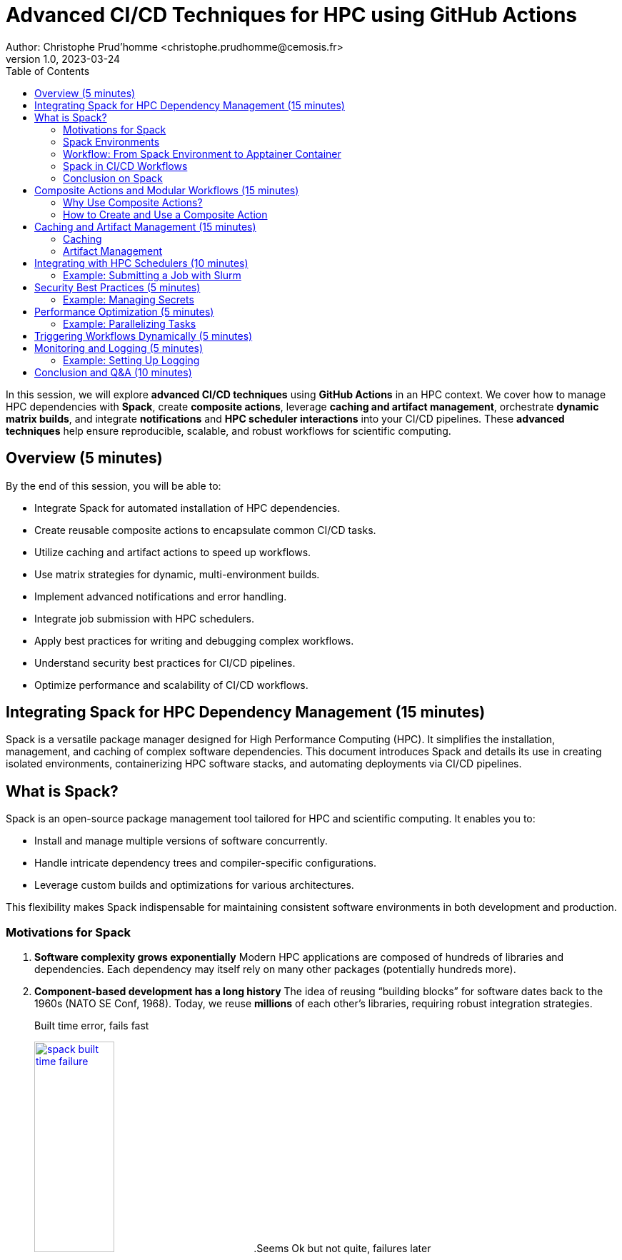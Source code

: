 = Advanced CI/CD Techniques for HPC using GitHub Actions
Author: Christophe Prud'homme <christophe.prudhomme@cemosis.fr>
v1.0, 2023-03-24
:icons: font
:revealjs_theme: white
:revealjs_slideNumber: true
:toc: left
:source-highlighter: pygments

[.lead]
In this session, we will explore **advanced CI/CD techniques** using **GitHub Actions** in an HPC context. We cover how to manage HPC dependencies with **Spack**, create **composite actions**, leverage **caching and artifact management**, orchestrate **dynamic matrix builds**, and integrate **notifications** and **HPC scheduler interactions** into your CI/CD pipelines. These **advanced techniques** help ensure reproducible, scalable, and robust workflows for scientific computing.

== Overview (5 minutes)

By the end of this session, you will be able to:

- Integrate Spack for automated installation of HPC dependencies.
- Create reusable composite actions to encapsulate common CI/CD tasks.
- Utilize caching and artifact actions to speed up workflows.
- Use matrix strategies for dynamic, multi-environment builds.
- Implement advanced notifications and error handling.
- Integrate job submission with HPC schedulers.
- Apply best practices for writing and debugging complex workflows.
- Understand security best practices for CI/CD pipelines.
- Optimize performance and scalability of CI/CD workflows.

== Integrating Spack for HPC Dependency Management (15 minutes)

Spack is a versatile package manager designed for High Performance Computing (HPC). It simplifies the installation, management, and caching of complex software dependencies. This document introduces Spack and details its use in creating isolated environments, containerizing HPC software stacks, and automating deployments via CI/CD pipelines.

== What is Spack?

Spack is an open-source package management tool tailored for HPC and scientific computing. 
It enables you to:

* Install and manage multiple versions of software concurrently.
* Handle intricate dependency trees and compiler-specific configurations.
* Leverage custom builds and optimizations for various architectures.

This flexibility makes Spack indispensable for maintaining consistent software environments in both development and production.

=== Motivations for Spack

. *Software complexity grows exponentially*  
  Modern HPC applications are composed of hundreds of libraries and dependencies.  
  Each dependency may itself rely on many other packages (potentially hundreds more).

. *Component-based development has a long history*  
  The idea of reusing “building blocks” for software dates back to the 1960s (NATO SE Conf, 1968).  
  Today, we reuse *millions* of each other’s libraries, requiring robust integration strategies.
+
--
.Built time error, fails fast
image:spack/spack-built-time-failure.png[width=37%,title="Spack Build Time",link="https://spack.io/"]
.Seems Ok but not quite, failures later
image:spack/spack-seems-ok-but-no.png[width=37%,title="Spack Build Time",link="https://spack.io/"]
--
+
. *Manual integration is infeasible*  
  With large dependency graphs (100+ direct packages, 600+ transitive dependencies), it is impossible to build and integrate everything by hand.
+
--
.Spack Dependency Graph for E4S
image:spack/graph-e4s.png[title="Spack Dependency Graph", l
ink="https://spack.io/",width=75%]
--
+
. *Modern software mixes open source and internal packages*  
  Projects often combine internal (proprietary) components with numerous open-source libraries.  
  This complexity makes consistent builds and updates difficult.

. *Common assumptions of standard package managers break down in HPC*  
  - 1:1 relationship between source code and binary does not hold for performance-optimized builds.  
  - Binaries are rarely portable across supercomputers (different CPUs/GPUs, interconnects, compilers).  
  - A single toolchain is not guaranteed—HPC systems often require multiple compilers or specialized libraries.

. *High Performance Computing amplifies these challenges*  
  - HPC software is typically distributed as source and compiled for specific architectures.  
  - Many variants of the same package may be needed to optimize for different hardware.  
  - Systems can be multi-language (C, C++, Fortran, Python, etc.) with specialized interconnects.

. *Containers help, but do not solve the “N-platform problem”*  
  - Containers can capture a pre-built software stack but still need to be *built* for each target system.  
  - Relying on default OS package managers within containers often yields suboptimal, unoptimized binaries.  
  - HPC containers typically must be rebuilt for each major architecture or GPU platform.

[IMPORTANT]
====
[left,width=10%]
--
image:spack/spack-logo.png[width=90%,title="Spack Logo",link="https://spack.io/"]
--
HPC environments demand a more flexible and powerful approach to building and managing software than typical package managers can provide. Containers alone cannot address the complexity and variability of HPC systems. A specialized tool—capable of handling multiple compilers, custom build configurations, and per-architecture optimizations—is essential to keep HPC software manageable, performant, and reproducible.
====

IMPORTANT: guix-hpc is an alternative to Spack that is based on the Guix package manager. It provides a functional package management system with reproducible builds and a declarative package definition language. Guix-HPC is also particularly well-suited for scientific computing and HPC environments. The french NumPEx initiative is using both.

=== Spack Environments

One of Spack’s key strengths is its ability to create and manage isolated environments. 
Spack environments allow you to:

* Define a complete set of dependencies in a single `spack.yaml` file.
* Reproducibly build and install software tailored to specific project needs.
* Share consistent environment configurations across teams and CI pipelines.

==== Example: Creating a Spack Environment

Below is an example `spack.yaml` that specifies an environment with key HPC dependencies:

[source,yaml]
----
spack:
  view: /opt/view
  specs:
    - openmpi@4.1.6 %gcc
    - boost@1.83.0 %gcc
  config:
    install_tree:
      root: /opt/spack
      padded_length: 128
----

Activate the environment with:

[source,bash]
----
spack env create my-hpc-env
spack env activate my-hpc-env
----

=== Workflow: From Spack Environment to Apptainer Container

This section outlines an end-to-end workflow to encapsulate your HPC software stack.

==== Step 1: Spack Environment Creation

Define and activate your Spack environment as shown above. This creates a reproducible set of dependencies specific to your application.

==== Step 2: Spack Containerisation

Spack provides the `spack containerise` command, which automates the generation of container recipes. Run the following command to produce a Dockerfile based on your environment:

[source,bash]
----
spack containerise -e my-hpc-env --image-type docker
----

This command reads your `my-hpc-env` environment and generates a Dockerfile tailored for your HPC dependencies.

.Example of a Spack Environment Configuration File `spack.yaml`
[source,yaml]
----
spack:
  # Define package configuration: sets global package requirements.
  packages:
    # "all" applies to every package in the environment.
    all:
      # Specify available compilers: GCC (version 14 and above) and Clang (versions 14 up to 18).
      compiler: [gcc@14:, clang@14:18]
    # "mpi" section targets MPI-specific settings.
    mpi:
      # Require OpenMPI up to version 4 with automatic fabric selection.
      require: ['openmpi@:4 fabrics=auto']

  # Definitions allow you to create aliases for reuse in specs.
  definitions:
  - compilers: [gcc@14:]    # Define a group of compilers.
  - packages: [caliper, chai+openmp, raja+openmp, umpire+openmp, kokkos+openmp]  # Define a group of packages with OpenMP support.

  # Specs define the concrete packages to install.
  specs:
  - $compilers   # Include the compiler group defined above.
  - matrix:
    - [$packages]    # Use the package group defined in definitions.
    - [$%compilers]  # Combine with the specified compiler group.

  # Enable the creation of a view, which creates a unified directory of installed packages.
  view: true

  # Concretizer settings: unify ensures consistent dependency resolution.
  concretizer:
    unify: true

  # Configuration for the system environment.
  config:
    os: ubuntu22.04    # Target operating system.
    target: x86_64     # Target architecture.
----

==== Step 3: Docker Build

Build the Docker image from the generated Dockerfile:

[source,bash]
----
docker build -t my-hpc-image .
----

After the build completes, you can verify your image using:

[source,bash]
----
docker images | grep my-hpc-image
----

==== Step 4: Apptainer Build from Docker Image

Apptainer (formerly Singularity) can directly convert Docker images into portable container images. Use the following command to build an Apptainer image:

[source,bash]
----
apptainer build my-hpc.sif docker://my-hpc-image:latest
----

This command pulls the Docker image and converts it into an Apptainer image (`.sif`), which is suitable for HPC environments where Singularity/Apptainer is preferred.

=== Spack in CI/CD Workflows

Integrating Spack into CI/CD pipelines automates dependency management, resulting in faster, more reliable builds. CI/CD systems can use Spack to install, cache, and reproduce complex software stacks, making them ideal for testing and deploying HPC applications.

==== Example: GitHub Actions Workflow with Spack

The snippet below demonstrates a GitHub Actions pipeline that creates a Spack environment, installs dependencies, and runs tests:

[source,yaml]
----
jobs:
  build:
    runs-on: ubuntu-22.04
    steps:
    - name: Checkout Repository
      uses: actions/checkout@v4
    - name: Set up Spack
      uses: spack/setup-spack@v2
      with:
        ref: develop
        buildcache: true
        color: true
        path: spack
    - name: Create and Activate Spack Environment
      run: |
        spack env create ci-env
        spack env activate ci-env
        spack install python
    - name: Run Application Tests
      run: |
        spack env activate ci-env
        python -c "import sys; print('Hello from CI!')"
----

Leveraging Spack’s build cache via [Spack Buildcache](https://github.com/spack/github-actions-buildcache) minimizes redundant builds, ensuring consistency and efficiency across CI runs.

=== Conclusion on Spack

This document has outlined how Spack streamlines HPC dependency management through:

* **Spack Environments:** Defining reproducible, isolated software stacks.
* **Containerisation:** Using `spack containerise` to generate Docker recipes and building Docker images.
* **Apptainer Integration:** Converting Docker images into portable Apptainer containers.
* **CI/CD Automation:** Embedding these processes in CI/CD pipelines for consistent, reliable builds and deployments.

NOTE: Using this workflow ensures that your HPC applications are built, tested, and deployed with the consistency and performance required in modern high-performance computing environments.

== Composite Actions and Modular Workflows (15 minutes)


https://docs.github.com/en/actions/sharing-automations/creating-actions/creating-a-composite-action[> Composite actions] in GitHub Actions allow you to group multiple steps into a single, reusable action. 
This is particularly useful for encapsulating common tasks that are repeated across different workflows, promoting code reuse and maintainability.

=== Why Use Composite Actions?

- **Reusability**: Define a set of steps once and reuse them in multiple workflows.
- **Maintainability**: Update the composite action in one place, and the changes propagate to all workflows that use it.
- **Modularity**: Break down complex workflows into smaller, manageable components.

=== How to Create and Use a Composite Action

1. **Define the Composite Action**:
** Create a directory structure in your repository to store the composite action. For example, `.github/actions/build-and-test/`.
** Inside this directory, create a file named `action.yml` that defines the action's metadata and steps.

2. **Example: Creating a Composite Action**
** Create a file `.github/actions/build-and-test/action.yml` with the following content:
+
[source,yaml]
----
name: "Build and Test"
description: "Configure, build, and run tests using CMake presets"
inputs:
  preset:
    description: "The CMake preset to use"
    required: true
runs:
  using: "composite"
  steps:
    - name: Configure Build System
      run: cmake --preset ${{ inputs.preset }}
    - name: Build Project
      run: cmake --build --preset ${{ inputs.preset }}
    - name: Run Tests
      run: ctest --preset ${{ inputs.preset }}
----
+
** **name**: A brief name for the action.
** **description**: A description of what the action does.
** **inputs**: Define inputs that the action accepts. In this case, `preset` is a required input that specifies the CMake preset to use.
** **runs**: Specifies that this is a composite action and lists the steps to execute.

3. **Using the Composite Action in a Workflow**
** To use the composite action in a workflow, reference it in your workflow file (e.g., `.github/workflows/ci.yml`):
+
[source,yaml]
----
jobs:
  build:
    runs-on: ubuntu-latest
    steps:
      - name: Checkout Repository
        uses: actions/checkout@v4
      - name: Build and Test
        uses: ./.github/actions/build-and-test
        with:
          preset: default
----
+
** **uses**: Specifies the path to the composite action. The `./` indicates that the action is located in the same repository.
** **with**: Passes inputs to the composite action. In this case, `preset` is set to `default`.
4. **Benefits of Composite Actions**
** **Consistency**: Ensures that the same build and test steps are used across different workflows.
** **Simplification**: Reduces the complexity of individual workflow files by abstracting common steps.
** **Flexibility**: Allows for easy customization through inputs, making the action adaptable to different use cases.

NOTE: By using composite actions, you can streamline your CI/CD pipelines, making them more efficient and easier to manage. This approach is particularly beneficial in complex projects where multiple workflows share common tasks.


== Caching and Artifact Management (15 minutes)

Caching and artifact management are essential techniques in CI/CD pipelines to optimize build times and efficiently manage build outputs.

=== Caching

Caching allows you to store and reuse dependencies or build outputs from previous runs, significantly speeding up subsequent builds. This is particularly useful for large projects with many dependencies or lengthy build processes.

==== Example: Caching Build Files

[source,yaml]
----
- name: Cache CMake Build Directory // <1>
    uses: actions/cache@v4 // <2>
    with: // <3>
        path: build // <4>
        key: ${{ runner.os }}-cmake-${{ hashFiles('CMakeLists.txt') }} // <5>
----
<1> The step name describing what the step does.
<2> Uses the cache action from GitHub Actions.
<3> Begins the section for additional parameters.
<4> Specifies the directory to cache (CMake's build directory).
<5> Defines a unique cache key that updates when CMakeLists.txt changes.

=== Artifact Management

Artifacts are files generated during a workflow run that you want to persist for later use, such as build outputs, test logs, or reports. GitHub Actions provides actions to upload and download artifacts, facilitating the sharing of data between jobs.

==== Example: Uploading Artifacts

[source,yaml]
----
- name: Upload Build Artifact  // <1>
    uses: actions/upload-artifact@v4  // <2>
    with:
        name: build-tarball  // <3>
        path: build/default/*.tar.gz  // <4>
----

<1> The step name indicating what the step does.  
<2> Specifies the GitHub Action used for uploading artifacts.  
<3> The artifact's name, used as a reference in later steps.  
<4> The file path (with wildcard support) for files to be uploaded.

==== Example: Downloading Artifacts

To download an artifact in a subsequent job, you can use the `download-artifact` action:

[source,yaml]
----
- name: Download Build Artifact                   // <1>
    uses: actions/download-artifact@v4            // <2>
    with:                                         // <3>
        name: build-tarball                       // <4>
        path: downloaded-artifacts/               // <5>
----
 
// <1> Step name for downloading the build artifact.
// <2> Uses the GitHub Action for artifact download.
// <3> Begins the parameters section.
// <4> Artifact name matching that used during upload.
// <5> Destination directory for the downloaded artifact.

==== Practical Use Cases

- **Storing Test Results**: Upload test results as artifacts to review them after the workflow completes, even if the workflow fails.
- **Sharing Build Outputs**: Upload build outputs as artifacts to share them between jobs or workflows, enabling complex deployment pipelines.
- **Debugging**: Download artifacts locally to debug issues that occur during the workflow run.

By effectively using caching and artifact management, you can create efficient and robust CI/CD pipelines that minimize redundant work and maximize productivity.

== Integrating with HPC Schedulers (10 minutes)

For HPC workflows, integrating job submission (e.g., via Slurm) within your CI/CD pipeline can further automate deployment. For example, you might include a step to submit a job and monitor its status.

=== Example: Submitting a Job with Slurm

Below is an example of a Slurm job submission script (`job_myapp.sh`) and a monitoring script (`job_monitor.sh`) that can be used in a GitHub Actions workflow.

==== Slurm Job Submission Script (`job_myapp.sh`)

[source,bash]
----
#!/bin/bash
#SBATCH --job-name=apptainer
#SBATCH --output=apptainer.out
#SBATCH --error=apptainer.err
#SBATCH --time=00:10:00
#SBATCH --partition=qcpu
#SBATCH --ntasks=16
#SBATCH --cpus-per-task=1
#SBATCH --mem=1G
#SBATCH --account=dd-24-88

SIF=${1:-c3b-template.sif} # <1>

# Declare the following variables to be used by apptainer to avoid warnings
export APPTAINER_BINDPATH=$SINGULARITY_BINDPATH
export APPTAINERENV_LD_PRELOAD=$SINGULARITYENV_LD_PRELOAD

module load Boost/1.83.0-GCC-13.2.0 Ninja/1.12.1-GCCcore-13.3.0 OpenMPI/4.1.6-GCC-13.2.0

srun apptainer exec --sharens $SIF myapp # <2>
----
<1> The `SIF` variable is set to the Singularity image file name, with a default value of `c3b-template.sif`.
<2> The `apptainer exec` command runs the application (`myapp`) inside the Singularity container, sharing the host's network namespace.

==== Slurm Job Monitoring Script (`job_monitor.sh`)

[source,bash]
----
# Get SIF filename from command line
SIF=${1:-c3b-template.sif}
WAIT=10

# Submit the job and capture the sbatch output.
job_output=$(sbatch job_myapp.sh $SIF)
echo "sbatch output: $job_output"

# Extract the job ID (assumes output: "Submitted batch job <jobid>")
jobid=$(echo "$job_output" | awk '{print $4}')
echo "Submitted job with ID: $jobid"

job_state=""

# Poll the job state using sacct until it reaches a terminal state.
while true; do
    job_state=$(sacct -j "$jobid" --format=State --noheader | head -n 1 | tr -d ' ')
    echo "Job $jobid state: $job_state"

    # Check if the job state starts with any terminal keyword.
    if [[ "$job_state" == COMPLETED* || "$job_state" == FAILED* || "$job_state" == CANCELLED* || "$job_state" == TIMEOUT* ]]; then
        break
    fi

    echo "Job $jobid is still running... waiting $WAIT seconds."
    sleep $WAIT
done

echo "Job $jobid has finished with state: $job_state"

echo "Detailed job information:"
# Show additional job information.
sacct -j "$jobid" --format=JobID,JobName,Partition,Account,AllocCPUS,State,ExitCode,Elapsed,Start,End --noheader

echo "Displaying job output log:"
cat apptainer.out
----

* The script submits the job using `sbatch` and captures the job ID.
* It polls the job status using `sacct` until the job reaches a terminal state (e.g., COMPLETED, FAILED).
* Once the job is finished, it displays detailed job information and the output log.

==== Using the Scripts in GitHub Actions

To integrate these scripts into your GitHub Actions workflow, you can use the following step:

.Submit and monitor step in CICD
[source,yaml]
----
- name: Run Container on Karolina
  if: matrix.runs-on == 'karolina'      <1>
  run: |
    bash job_monitor.sh $SIF_FILENAME   <2>
----
<1> Conditionally run the step on the 'karolina' environment.
<2> Run the job monitoring script with the Singularity image file name as an argument.

NOTE By integrating job submission and monitoring into your CI/CD pipeline, you can automate the deployment and testing of applications on HPC systems, ensuring efficient and reliable workflows.

IMPORTANT: Depending on the EuroHPC system, you may need to adjust the job submission script to match the specific requirements and configurations of the target system.

== Security Best Practices (5 minutes)

Implementing security best practices is crucial for protecting sensitive information and ensuring the integrity of your CI/CD pipelines.

=== Example: Managing Secrets

- Use GitHub Secrets to store sensitive information such as API keys, passwords, and tokens.
- Avoid hardcoding sensitive information in your workflow files.
- Regularly rotate secrets and limit their scope to only the necessary repositories.

== Performance Optimization (5 minutes)

Optimizing performance can significantly reduce build times and resource usage in your CI/CD pipelines.

=== Example: Parallelizing Tasks

- Identify tasks that can run in parallel and configure them to do so in your workflow.
- Use matrix builds to run tests across multiple environments simultaneously.
- Monitor resource usage and optimize job configurations to avoid bottlenecks.

== Triggering Workflows Dynamically (5 minutes)

You can trigger one workflow from another. 
For example, after successfully building and pushing an Apptainer image, you can trigger a deployment workflow.

[source,shell]
----
gh workflow run deploy.yml -r develop
----

NOTE: This command uses the GitHub CLI to trigger the deploy workflow on the `develop` branch automatically.

== Monitoring and Logging (5 minutes)

Effective monitoring and logging are essential for debugging and maintaining CI/CD pipelines.

=== Example: Setting Up Logging

- Use GitHub Actions' built-in logging features to capture output from each step.
- Integrate with external logging services for more advanced monitoring and alerting.
- Regularly review logs to identify and address issues proactively.

== Conclusion and Q&A (10 minutes)

In this advanced session, we have explored:

- Integrating Spack for managing HPC dependencies.
- Creating composite actions to modularize your CI/CD pipeline.
- Leveraging caching and artifacts to optimize build times.
- Using matrix strategies for dynamic, multi-environment builds.
- Implementing advanced notifications to monitor pipeline health.
- Integrating HPC scheduler job submission for automated deployments.
- Dynamically triggering workflows to streamline complex CI/CD processes.
- Security best practices for protecting sensitive information.
- Performance optimization techniques for efficient workflows.

By applying these techniques, you can build robust, scalable, and efficient CI/CD pipelines that meet the unique demands of HPC applications.

[.center]
Questions? Let's discuss how these advanced techniques can further enhance your CI/CD pipelines for scientific computing!
